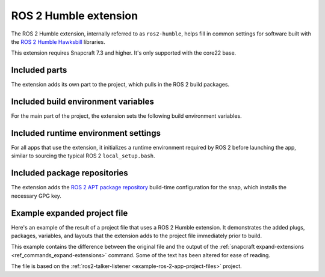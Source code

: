 .. _ros-2-humble-extension:

ROS 2 Humble extension
======================

The ROS 2 Humble extension, internally referred to as ``ros2-humble``, helps fill in
common settings for software built with the  `ROS 2 Humble Hawksbill
<https://docs.ros.org/en/humble/index.html>`_ libraries.

This extension requires Snapcraft 7.3 and higher. It's only supported with the core22
base.


Included parts
--------------

The extension adds its own part to the project, which pulls in the ROS 2 build packages.

.. collapse:: Included parts

    .. code-block:: yaml

        ros2-humble/ros2-launch:
          source: /snap/snapcraft/13181/share/snapcraft/extensions/ros2
          plugin: make
          build-packages:
            - ros-humble-ros-environment
            - ros-humble-ros-workspace
            - ros-humble-ament-index-cpp
            - ros-humble-ament-index-python


Included build environment variables
------------------------------------

For the main part of the project, the extension sets the following build environment
variables.

.. collapse:: Included build environment variables

    .. code-block:: yaml

        build-environment:
          - ROS_VERSION: "2"
          - ROS_DISTRO: humble


Included runtime environment settings
-------------------------------------

For all apps that use the extension, it initializes a runtime environment required by
ROS 2 before launching the app, similar to sourcing the typical ROS 2
``local_setup.bash``.

.. collapse:: Included runtime environment settings

    .. code-block:: yaml

        environment:
          ROS_VERSION: "2"
          ROS_DISTRO: humble
          PYTHONPATH: $SNAP/opt/ros/humble/lib/python3.10/site-packages:$SNAP/usr/lib/python3/dist-packages:${PYTHONPATH}
          ROS_HOME: $SNAP_USER_DATA/ros
        command-chain:
          - snap/command-chain/ros2-launch


Included package repositories
-----------------------------

The extension adds the `ROS 2 APT package repository
<http://repo.ros2.org/ubuntu/main>`_ build-time configuration for the snap, which
installs the necessary GPG key.

.. collapse:: Included package repositories

    .. code-block:: yaml

        package-repositories:
          - type: apt
            url: http://repo.ros2.org/ubuntu/main
            components:
              - main
            formats:
              - deb
            key-id: C1CF6E31E6BADE8868B172B4F42ED6FBAB17C654
            key-server: keyserver.ubuntu.com
            suites:
              - jammy


Example expanded project file
-----------------------------

Here's an example of the result of a project file that uses a ROS 2 Humble extension. It
demonstrates the added plugs, packages, variables, and layouts that the extension adds
to the project file immediately prior to build.

This example contains the difference between the original file and the output of the
:ref:`snapcraft expand-extensions <ref_commands_expand-extensions>` command. Some of the
text has been altered for ease of reading.

The file is based on the :ref:`ros2-talker-listener <example-ros-2-app-project-files>`
project.

.. collapse:: Expanded project file for ros2-talker-listener

    .. literalinclude:: ../code/extensions/ros-2-humble-extension-talker-listener-expanded.diff
        :language: diff
        :lines: 3-
        :emphasize-lines: 24-34, 39-59
